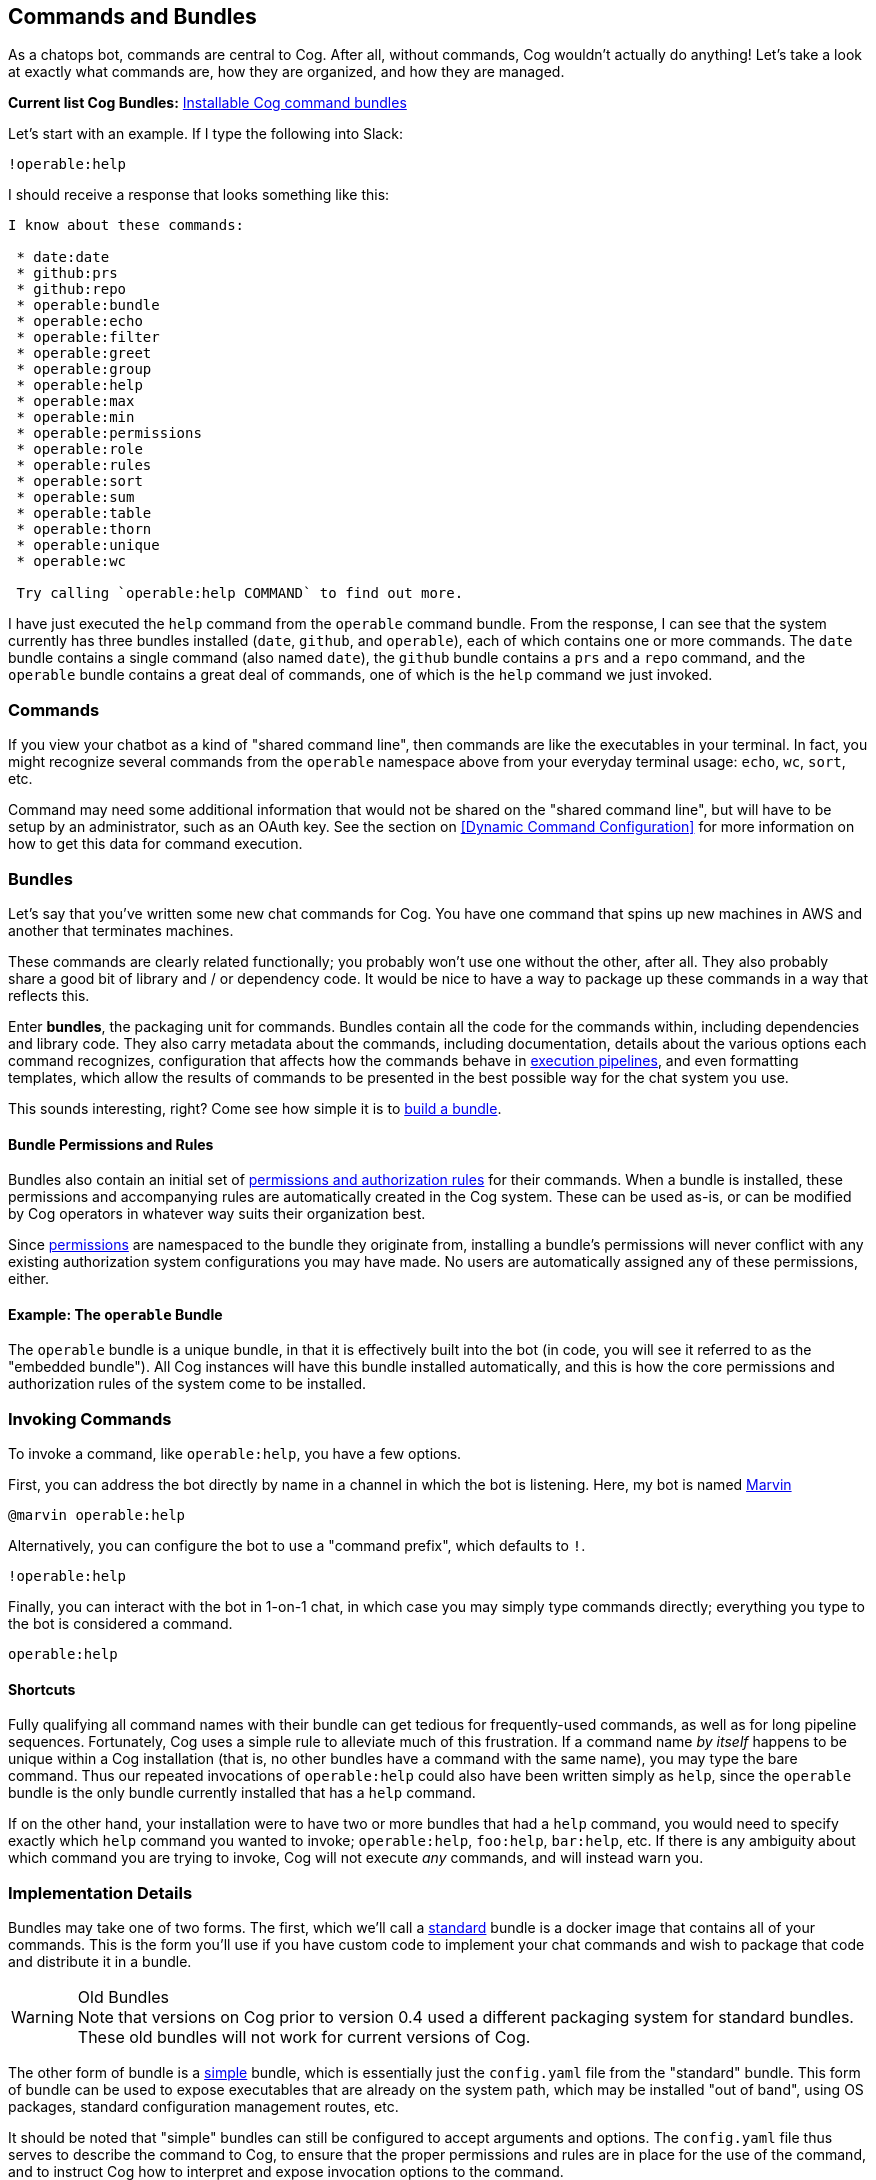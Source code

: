== Commands and Bundles

As a chatops bot, commands are central to Cog. After all, without commands, Cog wouldn't actually do anything! Let's take a look at exactly what commands are, how they are organized, and how they are managed.

**Current list Cog Bundles:** https://github.com/cogcmd[Installable Cog command bundles]

Let's start with an example. If I type the following into Slack:

```
!operable:help
```

I should receive a response that looks something like this:

```
I know about these commands:

 * date:date
 * github:prs
 * github:repo
 * operable:bundle
 * operable:echo
 * operable:filter
 * operable:greet
 * operable:group
 * operable:help
 * operable:max
 * operable:min
 * operable:permissions
 * operable:role
 * operable:rules
 * operable:sort
 * operable:sum
 * operable:table
 * operable:thorn
 * operable:unique
 * operable:wc

 Try calling `operable:help COMMAND` to find out more.
```

I have just executed the `help` command from the `operable` command bundle. From the response, I can see that the system currently has three bundles installed (`date`, `github`, and `operable`), each of which contains one or more commands. The `date` bundle contains a single command (also named `date`), the `github` bundle contains a `prs` and a `repo` command, and the `operable` bundle contains a great deal of commands, one of which is the `help` command we just invoked.

=== Commands

If you view your chatbot as a kind of "shared command line", then commands are like the executables in your terminal. In fact, you might recognize several commands from the `operable` namespace above from your everyday terminal usage: `echo`, `wc`, `sort`, etc.

Command may need some additional information that would not be shared on the "shared command line", but will have to be setup by an administrator, such as an OAuth key. See the section on <<Dynamic Command Configuration>> for more information on how to get this data for command execution.

=== Bundles

Let's say that you've written some new chat commands for Cog. You  have one command that spins up new machines in AWS and another that terminates machines.

These commands are clearly related functionally; you probably won't use one without the other, after all. They also probably share a good bit of library and / or dependency code. It would be nice to have a way to package up these commands in a way that reflects this.

Enter **bundles**, the packaging unit for commands. Bundles contain all the code for the commands within, including dependencies and library code. They also carry metadata about the commands, including documentation, details about the various options each command recognizes, configuration that affects how the commands behave in <<Command Pipelines, execution pipelines>>, and even formatting templates, which allow the results of commands to be presented in the best possible way for the chat system you use.

This sounds interesting, right? Come see how simple it is to <<Building Command Bundles, build a bundle>>.

==== Bundle Permissions and Rules

Bundles also contain an initial set of <<A Tour Through Cogs Authorization System, permissions and authorization rules>> for their commands. When a bundle is installed, these permissions and accompanying rules are automatically created in the Cog system. These can be used as-is, or can be modified by Cog operators in whatever way suits their organization best.

Since <<A Tour Through Cogs Authorization System, permissions>> are namespaced to the bundle they originate from, installing a bundle's permissions will never conflict with any existing authorization system configurations you may have made. No users are automatically assigned any of these permissions, either.

==== Example: The `operable` Bundle

The `operable` bundle is a unique bundle, in that it is effectively built into the bot (in code, you will see it referred to as the "embedded bundle"). All Cog instances will have this bundle installed automatically, and this is how the core permissions and authorization rules of the system come to be installed.

=== Invoking Commands

To invoke a command, like `operable:help`, you have a few options.

First, you can address the bot directly by name in a channel in which the bot is listening. Here, my bot is named https://en.wikipedia.org/wiki/Marvin_(character)[Marvin]

```
@marvin operable:help
```

Alternatively, you can configure the bot to use a "command prefix", which defaults to `!`.

```
!operable:help
```

Finally, you can interact with the bot in 1-on-1 chat, in which case you may simply type commands directly; everything you type to the bot is considered a command.

```
operable:help
```

==== Shortcuts

Fully qualifying all command names with their bundle can get tedious for frequently-used commands, as well as for long pipeline sequences. Fortunately, Cog uses a simple rule to alleviate much of this frustration. If a command name _by itself_ happens to be unique within a Cog installation (that is, no other bundles have a command with the same name), you may type the bare command. Thus our repeated invocations of `operable:help` could also have been written simply as `help`, since the `operable` bundle is the only bundle currently installed that has a `help` command.

If on the other hand, your installation were to have two or more bundles that had a `help` command, you would need to specify exactly which `help` command you wanted to invoke; `operable:help`, `foo:help`, `bar:help`, etc. If there is any ambiguity about which command you are trying to invoke, Cog will not execute _any_ commands, and will instead warn you.

=== Implementation Details

Bundles may take one of two forms. The first, which we'll call a <<Building Command Bundles#Standard bundles, standard>> bundle is a docker image that contains all of your commands. This is the form you'll use if you have custom code to implement your chat commands and wish to package that code and distribute it in a bundle.

.Old Bundles
WARNING: Note that versions on Cog prior to version 0.4 used a different packaging system for standard bundles. These old bundles will not work for current versions of Cog.

The other form of bundle is a <<Building Command Bundles#Simple bundles, simple>> bundle, which is essentially just the `config.yaml` file from the "standard" bundle. This form of bundle can be used to expose executables that are already on the system path, which may be installed "out of band", using OS packages, standard configuration management routes, etc.

It should be noted that "simple" bundles can still be configured to accept arguments and options. The `config.yaml` file thus serves to describe the command to Cog, to ensure that the proper permissions and rules are in place for the use of the command, and to instruct Cog how to interpret and expose invocation options to the command.
